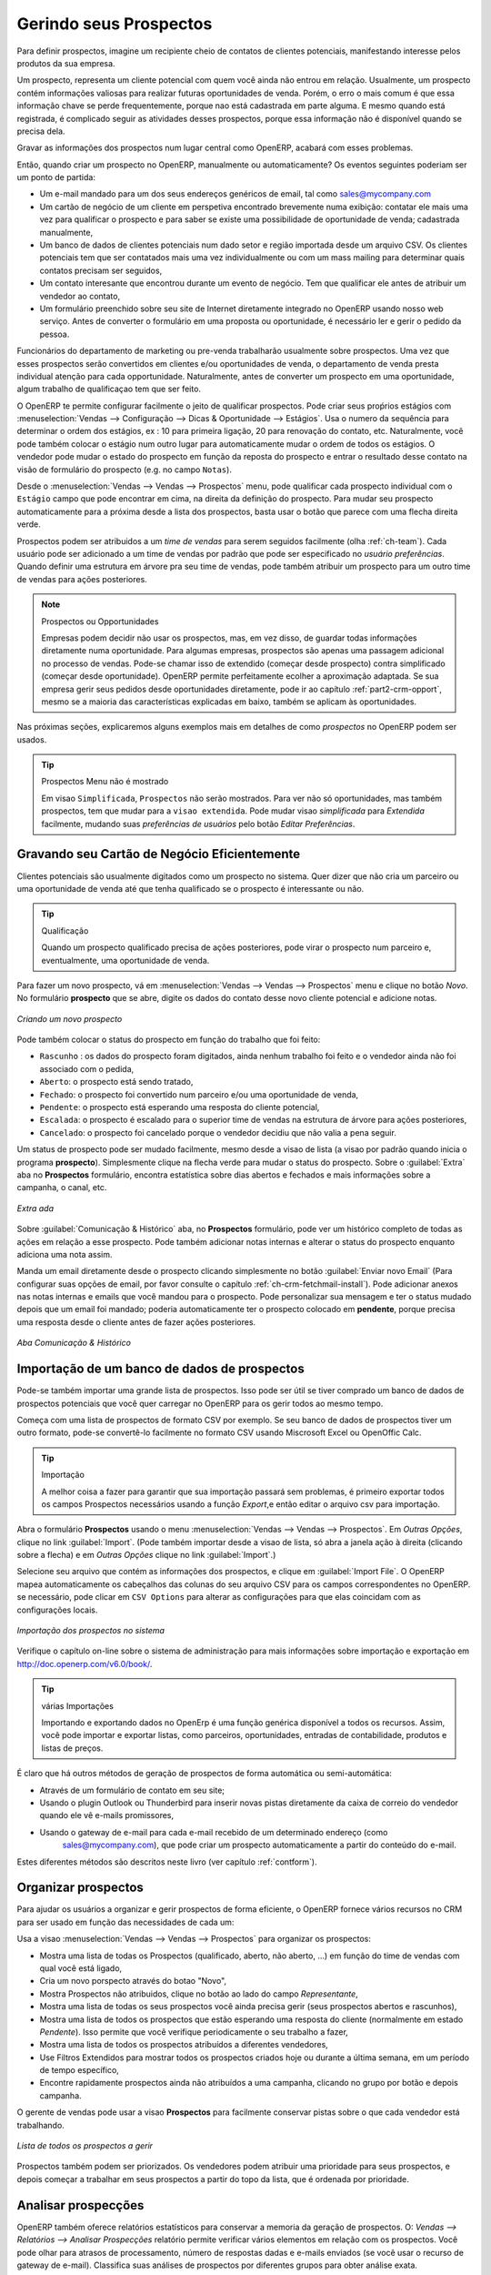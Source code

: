 
.. raw:: latex

    \afterpage{\clearpage}

.. _part2-crm-leads:

Gerindo seus Prospectos
=======================

Para definir prospectos, imagine um recipiente cheio de contatos de clientes potenciais, manifestando interesse pelos produtos da sua empresa. 

Um prospecto, representa um cliente potencial com quem você ainda não entrou em relação. Usualmente, um prospecto contém informações valiosas para realizar futuras oportunidades de venda. Porém, o erro o mais comum é que essa informação chave se perde frequentemente, porque nao está cadastrada em parte alguma. E mesmo quando está registrada, é complicado seguir as atividades desses prospectos, porque essa informação não é disponível quando se precisa dela.

Gravar as informações dos prospectos num lugar central como OpenERP, acabará com esses problemas.

Então, quando criar um prospecto no OpenERP, manualmente ou automaticamente? Os eventos seguintes poderiam ser um ponto de partida:

* Um e-mail mandado para um dos seus endereços genéricos de email, tal como sales@mycompany.com

* Um cartão de negócio de um cliente em perspetiva encontrado brevemente numa exibição: contatar ele mais uma vez para qualificar o prospecto e para saber se existe uma possibilidade de oportunidade de venda; cadastrada manualmente, 

* Um banco de dados de clientes potenciais num dado setor e região importada desde um arquivo CSV. Os clientes potenciais tem que ser contatados mais uma vez individualmente ou com um mass mailing para determinar quais contatos precisam ser seguidos,

* Um contato interesante que encontrou durante um evento de negócio. Tem que qualificar ele antes de atribuir um vendedor ao contato,

* Um formulário preenchido sobre seu site de Internet diretamente integrado no OpenERP usando nosso web serviço. Antes de converter o formulário em uma proposta ou oportunidade, é necessário ler e gerir o pedido da pessoa. 

Funcionários do departamento de marketing ou pre-venda trabalharão usualmente sobre prospectos. Uma vez que esses prospectos serão convertidos em clientes e/ou oportunidades de venda, o departamento de venda presta individual atenção para cada opportunidade. Naturalmente, antes de converter um prospecto em uma oportunidade, algum trabalho de qualificaçao tem que ser feito.

O OpenERP te permite configurar facilmente o jeito de qualificar prospectos. Pode criar seus proṕrios estágios com :menuselection:`Vendas --> Configuração --> Dicas & Oportunidade --> Estágios`. Usa o numero da sequência para determinar o ordem dos estágios, ex : 10 para primeira ligação, 20 para renovação do contato, etc. Naturalmente, você pode também colocar o estágio num outro lugar para automaticamente mudar o ordem de todos os estágios. O vendedor pode mudar o estado do prospecto em função da reposta do prospecto e entrar o resultado desse contato na visão de formulário do prospecto (e.g. no campo ``Notas``).

Desde o :menuselection:`Vendas --> Vendas --> Prospectos` menu, pode qualificar cada prospecto individual com o ``Estágio`` campo que pode encontrar em cima, na direita da definição do prospecto. Para mudar seu prospecto automaticamente para a próxima desde a lista dos prospectos, basta usar o botão que parece com uma flecha direita verde.

Prospectos podem ser atribuidos a um *time de vendas* para serem seguidos facilmente (olha  :ref:`ch-team`). Cada usuário pode ser adicionado a um time de vendas por padrão que pode ser especificado no `usuário preferências`. Quando definir uma estrutura em árvore pra seu time de vendas, pode também atribuir um prospecto para um outro time de vendas para ações posteriores.

.. note:: Prospectos ou Opportunidades

       Empresas podem decidir não usar os prospectos, mas, em vez disso, de guardar todas informações diretamente numa oportunidade. Para algumas empresas, 
       prospectos são apenas uma passagem adicional no processo de vendas. Pode-se chamar isso de extendido (começar desde prospecto) contra simplificado (começar 
       desde oportunidade).
       OpenERP permite perfeitamente ecolher a aproximação adaptada. Se sua empresa gerir seus pedidos desde oportunidades diretamente, pode ir ao capítulo
       :ref:`part2-crm-opport`, mesmo se a maioria das características explicadas em baixo, também se aplicam às oportunidades.

Nas próximas seções, explicaremos alguns exemplos mais em detalhes de como `prospectos` no OpenERP podem ser usados.

.. tip:: Prospectos Menu não é mostrado

        Em visao ``Simplificada``, ``Prospectos`` não serão mostrados. Para ver não só oportunidades, mas também prospectos, tem que mudar para a 
        ``visao extendida``. Pode mudar visao `simplificada` para `Extendida` facilmente, mudando suas `preferências de usuários` pelo botão `Editar Preferências`.

Gravando seu Cartão de Negócio Eficientemente
---------------------------------------------

Clientes potenciais são usualmente digitados como um prospecto no sistema. Quer dizer que não cria um parceiro ou uma oportunidade de venda até que tenha qualificado se o prospecto é interessante ou não.


.. tip:: Qualificação

      Quando um prospecto qualificado precisa de ações posteriores, pode virar o prospecto num parceiro e, eventualmente, uma oportunidade de venda.

Para fazer um novo prospecto, vá em :menuselection:`Vendas --> Vendas --> Prospectos` menu e clique no botão `Novo`. No formulário **prospecto** que se abre, digite os dados do contato desse novo cliente potencial e adicione notas.

.. figure:: images/crm_lead_new.png
   :scale: 80
   :align: center

   *Criando um novo prospecto*

Pode também colocar o status do prospecto em função do trabalho que foi feito:

* ``Rascunho`` : os dados do prospecto foram digitados, ainda nenhum trabalho foi feito e o vendedor ainda não foi associado com o pedida,

* ``Aberto``: o prospecto está sendo tratado,

* ``Fechado``: o prospecto foi convertido num parceiro e/ou uma oportunidade de venda,

* ``Pendente``: o prospecto está esperando uma resposta do cliente potencial,

* ``Escalada``: o prospecto é escalado para o superior time de vendas na estrutura de árvore para ações posteriores, 

* ``Cancelado``: o prospecto foi cancelado porque o vendedor decidiu que não valia a pena seguir.

Um status de prospecto pode ser mudado facilmente, mesmo desde a visao de lista (a visao por padrão quando inicia o programa **prospecto**). Simplesmente clique na flecha verde para mudar o status do prospecto.
Sobre o :guilabel:`Extra` aba no **Prospectos** formulário, encontra estatística sobre dias abertos e fechados e mais informações sobre a campanha, o canal, etc.

.. figure:: images/crm_lead_extra.jpeg
   :scale: 80
   :align: center

   *Extra ada*

Sobre :guilabel:`Comunicação & Histórico` aba, no **Prospectos** formulário, pode ver um histórico completo de todas as ações em relação a esse prospecto. Pode também adicionar notas internas e alterar o status do prospecto enquanto adiciona uma nota assim.

Manda um email diretamente desde o prospecto clicando simplesmente no botão :guilabel:`Enviar novo Email` (Para configurar suas opções de email, por favor consulte o capítulo :ref:`ch-crm-fetchmail-install`).
Pode adicionar anexos nas notas internas e emails que você mandou para o prospecto. Pode personalizar sua mensagem e ter o status mudado depois que um email foi mandado; poderia automaticamente ter o prospecto colocado em **pendente**, porque precisa uma resposta desde o cliente antes de fazer ações posteriores.

.. figure:: images/crm_lead_comm.jpeg
   :scale: 80
   :align: center

   *Aba Comunicação & Histórico*

Importação de um banco de dados de prospectos
---------------------------------------------

Pode-se também importar uma grande lista de prospectos. Isso pode ser útil se tiver comprado um banco de dados de prospectos potenciais que você quer carregar no OpenERP para os gerir todos ao mesmo tempo.

Começa com uma lista de prospectos de formato CSV por exemplo. Se seu banco de dados de prospectos tiver um outro formato, pode-se convertê-lo facilmente no formato CSV usando Miscrosoft Excel ou OpenOffic Calc. 

.. tip:: Importação 

      A melhor coisa a fazer para garantir que sua importação  passará sem problemas, é primeiro exportar todos os campos Prospectos necessários usando a função `Export`,e então editar o arquivo csv para importação.

Abra o formulário **Prospectos**  usando o menu :menuselection:`Vendas --> Vendas --> Prospectos`. Em `Outras Opções`, clique no link :guilabel:`Import`. (Pode também importar desde a visao de lista, só abra a janela ação à direita (clicando sobre a flecha) e em `Outras Opções` clique no link :guilabel:`Import`.) 

Selecione seu arquivo que contém as informações dos prospectos, e clique em :guilabel:`Import File`. O OpenERP mapea automaticamente os cabeçalhos das colunas do seu arquivo CSV para os campos correspondentes no OpenERP. se necessário, pode  clicar em ``CSV Options`` para alterar as configurações para que elas coincidam com as configurações locais. 

.. figure:: images/crm_lead_import1.jpeg
   :scale: 80
   :align: center

   *Importação dos prospectos no sistema*

Verifique o capítulo on-line sobre o sistema de administração para mais informações sobre importação e exportação em http://doc.openerp.com/v6.0/book/.

.. tip:: várias Importações

    Importando e exportando dados no OpenErp é uma função genérica disponível a todos os recursos.
    Assim, você pode importar e exportar listas, como parceiros, oportunidades, entradas de contabilidade,
    produtos e listas de preços.

É claro que há outros métodos de geração de prospectos de forma automática ou semi-automática:

* Através de um formulário de contato em seu site;

* Usando o plugin Outlook ou Thunderbird para inserir novas pistas diretamente da caixa de correio do vendedor quando ele vê e-mails promissores,

* Usando o gateway de e-mail para cada e-mail recebido de um determinado endereço (como
   sales@mycompany.com), que pode criar um prospecto automaticamente a partir do conteúdo do e-mail.

Estes diferentes métodos são descritos neste livro  (ver capítulo :ref:`contform`).

Organizar prospectos
--------------------

Para ajudar os usuários a organizar e gerir prospectos de forma eficiente, o OpenERP fornece vários recursos no CRM para ser usado em função das necessidades de cada um:

Usa a visao :menuselection:`Vendas --> Vendas --> Prospectos` para organizar os prospectos:

* Mostra uma lista de todas os Prospectos (qualificado, aberto, não aberto, ...) em função do time de vendas com qual você está ligado,

* Cria um novo porspecto através do botao "Novo",

* Mostra Prospectos não atribuidos, clique no botão ao lado do campo `Representante`,

* Mostra uma lista de todas os seus prospectos você ainda precisa gerir (seus prospectos abertos e rascunhos),

* Mostra uma lista de todos os prospectos que estão esperando uma resposta do cliente (normalmente em estado `Pendente`). Isso permite que você verifique periodicamente o seu trabalho a fazer,

* Mostra uma lista de todos os prospectos atribuídos a diferentes vendedores,

* Use Filtros Extendidos para mostrar todos os prospectos criados hoje ou durante a última semana, em um período de tempo específico,

* Encontre rapidamente prospectos ainda não atribuídos a uma campanha, clicando no grupo por botão e depois campanha.

O gerente de vendas pode usar a visao **Prospectos** para facilmente conservar pistas sobre o que cada vendedor está trabalhando.

.. figure:: images/crm_leads_list.png
   :scale: 80
   :align: center

   *Lista de todos os prospectos a gerir*

Prospectos também podem ser priorizados. Os vendedores podem atribuir uma prioridade para seus prospectos, e depois começar a trabalhar em seus prospectos a partir do topo da lista, que é ordenada por prioridade.	

Analisar prospecções
--------------------

OpenERP também oferece relatórios estatísticos para conservar a memoria da geração de prospectos. O: `Vendas --> Relatórios --> Analisar Prospecções` relatório permite verificar vários elementos em relação com os prospectos. Você pode olhar para atrasos de processamento, número de respostas dadas e e-mails enviados (se você usar o recurso de gateway de e-mail). Classifica suas análises de prospectos por diferentes grupos para obter análise exata.

Estas são algumas possibilidades de análise do Analisar prospecções relatório.

1. Prospectos, por Estado e por mês

Para analisar os prospectos por estado, agrupe os prospectos por nível de qualificação (``Estágio``) e status (``Estado``), este também pode ser feito por meses individuais (primeiro grupo por ``Mês``).

2. Prospectos por Origem

Analise prospectos em função dos seus estados (aberto, perdido, ganho) e seu estágio (por exemplo, frio / quente ou novo / qualificação / ...) e descubra quantos prospectos pertencem a cada estado / estágio.

3. Quão eficaz são suas campanhas?

Agrupe por Campanha para encontrar facilmente o número de prospectos por campanha e do número total de prospectos. Você também pode selecionar uma campanha específica no seu filtro.

4. Prospectos por Prioridade.

Agrupa por Prioridade para ver que Prospectos são quentes, mornos ou frios.


.. figure:: images/crm_lead_analys.jpeg
   :scale: 80
   :align: center

   *Leads Analysis*

.. Copyright © Open Object Press. All rights reserved.

.. You may take electronic copy of this publication and distribute it if you don't
.. change the content. You can also print a copy to be read by yourself only.

.. We have contracts with different publishers in different countries to sell and
.. distribute paper or electronic based versions of this book (translated or not)
.. in bookstores. This helps to distribute and promote the OpenERP product. It
.. also helps us to create incentives to pay contributors and authors using author
.. rights of these sales.

.. Due to this, grants to translate, modify or sell this book are strictly
.. forbidden, unless Tiny SPRL (representing Open Object Press) gives you a
.. written authorisation for this.

.. Many of the designations used by manufacturers and suppliers to distinguish their
.. products are claimed as trademarks. Where those designations appear in this book,
.. and Open Object Press was aware of a trademark claim, the designations have been
.. printed in initial capitals.

.. While every precaution has been taken in the preparation of this book, the publisher
.. and the authors assume no responsibility for errors or omissions, or for damages
.. resulting from the use of the information contained herein.

.. Published by Open Object Press, Grand Rosière, Belgium


